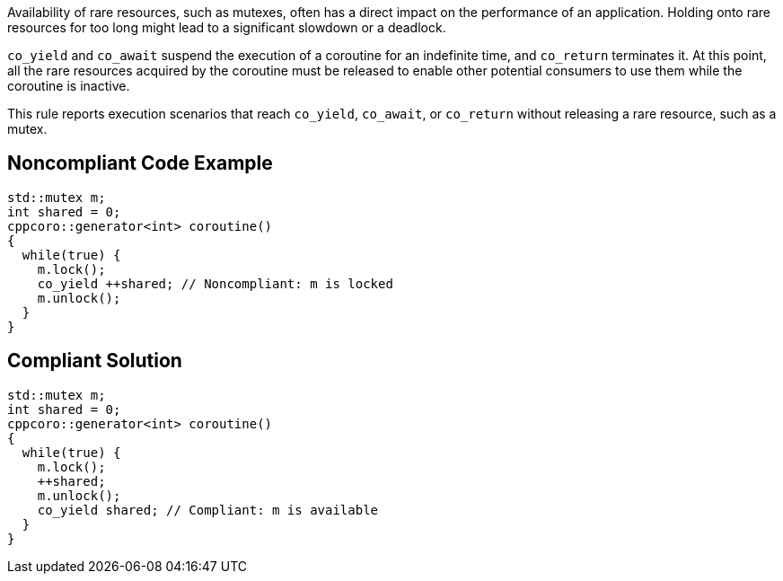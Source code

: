 Availability of rare resources, such as mutexes, often has a direct impact on the performance of an application. Holding onto rare resources for too long might lead to a significant slowdown or a deadlock.


``++co_yield++`` and ``++co_await++`` suspend the execution of a coroutine for an indefinite time, and ``++co_return++`` terminates it. At this point, all the rare resources acquired by the coroutine must be released to enable other potential consumers to use them while the coroutine is inactive.


This rule reports execution scenarios that reach ``++co_yield++``, ``++co_await++``, or ``++co_return++`` without releasing a rare resource, such as a mutex.

== Noncompliant Code Example

----
std::mutex m;
int shared = 0;
cppcoro::generator<int> coroutine()
{
  while(true) {
    m.lock();
    co_yield ++shared; // Noncompliant: m is locked
    m.unlock();
  }
}
----

== Compliant Solution

----
std::mutex m;
int shared = 0;
cppcoro::generator<int> coroutine()
{
  while(true) {
    m.lock();
    ++shared;
    m.unlock();
    co_yield shared; // Compliant: m is available
  }
}
----
